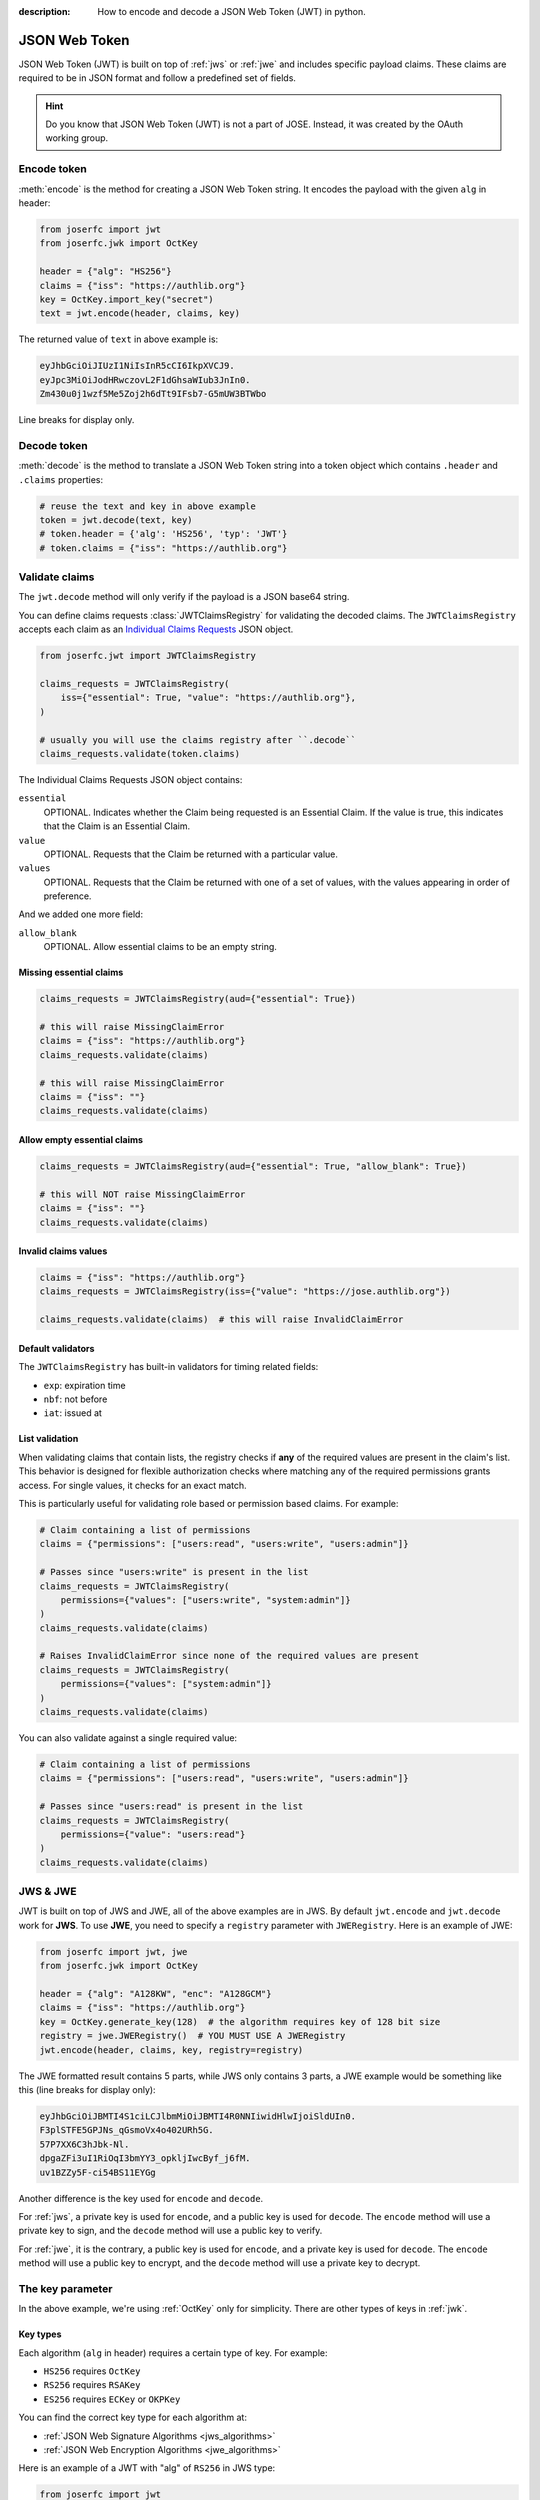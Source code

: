 :description: How to encode and decode a JSON Web Token (JWT) in python.

.. _jwt:

JSON Web Token
==============

.. module:: joserfc.jwt
    :noindex:

JSON Web Token (JWT) is built on top of :ref:`jws` or :ref:`jwe` and includes
specific payload claims. These claims are required to be in JSON format and
follow a predefined set of fields.

.. hint::

    Do you know that JSON Web Token (JWT) is not a part of JOSE. Instead,
    it was created by the OAuth working group.

Encode token
------------

:meth:`encode` is the method for creating a JSON Web Token string.
It encodes the payload with the given ``alg`` in header:

.. code-block:: python

    from joserfc import jwt
    from joserfc.jwk import OctKey

    header = {"alg": "HS256"}
    claims = {"iss": "https://authlib.org"}
    key = OctKey.import_key("secret")
    text = jwt.encode(header, claims, key)

The returned value of ``text`` in above example is:

.. code-block:: none

    eyJhbGciOiJIUzI1NiIsInR5cCI6IkpXVCJ9.
    eyJpc3MiOiJodHRwczovL2F1dGhsaWIub3JnIn0.
    Zm430u0j1wzf5Me5Zoj2h6dTt9IFsb7-G5mUW3BTWbo

Line breaks for display only.

Decode token
------------

:meth:`decode` is the method to translate a JSON Web Token string
into a token object which contains ``.header`` and ``.claims`` properties:

.. code-block:: python

    # reuse the text and key in above example
    token = jwt.decode(text, key)
    # token.header = {'alg': 'HS256', 'typ': 'JWT'}
    # token.claims = {"iss": "https://authlib.org"}

.. _claims:

Validate claims
---------------

The ``jwt.decode`` method will only verify if the payload is a JSON
base64 string.

You can define claims requests :class:`JWTClaimsRegistry` for validating the
decoded claims. The ``JWTClaimsRegistry`` accepts each claim as an
`Individual Claims Requests <http://openid.net/specs/openid-connect-core-1_0.html#IndividualClaimsRequests>`_
JSON object.

.. code-block:: python

    from joserfc.jwt import JWTClaimsRegistry

    claims_requests = JWTClaimsRegistry(
        iss={"essential": True, "value": "https://authlib.org"},
    )

    # usually you will use the claims registry after ``.decode``
    claims_requests.validate(token.claims)

The Individual Claims Requests JSON object contains:

``essential``
  OPTIONAL. Indicates whether the Claim being requested is an Essential Claim.
  If the value is true, this indicates that the Claim is an Essential Claim.

``value``
  OPTIONAL. Requests that the Claim be returned with a particular value.

``values``
  OPTIONAL. Requests that the Claim be returned with one of a set of values,
  with the values appearing in order of preference.

And we added one more field:

``allow_blank``
  OPTIONAL. Allow essential claims to be an empty string.

Missing essential claims
~~~~~~~~~~~~~~~~~~~~~~~~

.. code-block:: python

    claims_requests = JWTClaimsRegistry(aud={"essential": True})

    # this will raise MissingClaimError
    claims = {"iss": "https://authlib.org"}
    claims_requests.validate(claims)

    # this will raise MissingClaimError
    claims = {"iss": ""}
    claims_requests.validate(claims)

Allow empty essential claims
~~~~~~~~~~~~~~~~~~~~~~~~~~~~

.. code-block:: python

    claims_requests = JWTClaimsRegistry(aud={"essential": True, "allow_blank": True})

    # this will NOT raise MissingClaimError
    claims = {"iss": ""}
    claims_requests.validate(claims)

Invalid claims values
~~~~~~~~~~~~~~~~~~~~~

.. code-block:: python

    claims = {"iss": "https://authlib.org"}
    claims_requests = JWTClaimsRegistry(iss={"value": "https://jose.authlib.org"})

    claims_requests.validate(claims)  # this will raise InvalidClaimError

Default validators
~~~~~~~~~~~~~~~~~~

The ``JWTClaimsRegistry`` has built-in validators for timing related fields:

- ``exp``: expiration time
- ``nbf``: not before
- ``iat``: issued at

List validation
~~~~~~~~~~~~~~~

When validating claims that contain lists, the registry checks if **any** of the 
required values are present in the claim's list. This behavior is designed for 
flexible authorization checks where matching any of the required permissions grants 
access. For single values, it checks for an exact match.

This is particularly useful for validating role based or permission based claims. For 
example:

.. code-block:: python

    # Claim containing a list of permissions
    claims = {"permissions": ["users:read", "users:write", "users:admin"]}

    # Passes since "users:write" is present in the list
    claims_requests = JWTClaimsRegistry(
        permissions={"values": ["users:write", "system:admin"]}
    )   
    claims_requests.validate(claims)

    # Raises InvalidClaimError since none of the required values are present
    claims_requests = JWTClaimsRegistry(
        permissions={"values": ["system:admin"]}
    )
    claims_requests.validate(claims)

You can also validate against a single required value:

.. code-block:: python

    # Claim containing a list of permissions
    claims = {"permissions": ["users:read", "users:write", "users:admin"]}

    # Passes since "users:read" is present in the list
    claims_requests = JWTClaimsRegistry(
        permissions={"value": "users:read"}
    )
    claims_requests.validate(claims)

JWS & JWE
---------

JWT is built on top of JWS and JWE, all of the above examples are in JWS. By default
``jwt.encode`` and ``jwt.decode`` work for **JWS**. To use **JWE**, you need to specify
a ``registry`` parameter with ``JWERegistry``. Here is an example of JWE:

.. code-block:: python

    from joserfc import jwt, jwe
    from joserfc.jwk import OctKey

    header = {"alg": "A128KW", "enc": "A128GCM"}
    claims = {"iss": "https://authlib.org"}
    key = OctKey.generate_key(128)  # the algorithm requires key of 128 bit size
    registry = jwe.JWERegistry()  # YOU MUST USE A JWERegistry
    jwt.encode(header, claims, key, registry=registry)

The JWE formatted result contains 5 parts, while JWS only contains 3 parts,
a JWE example would be something like this (line breaks for display only):

.. code-block:: none

    eyJhbGciOiJBMTI4S1ciLCJlbmMiOiJBMTI4R0NNIiwidHlwIjoiSldUIn0.
    F3plSTFE5GPJNs_qGsmoVx4o402URh5G.
    57P7XX6C3hJbk-Nl.
    dpgaZFi3uI1RiOqI3bmYY3_opkljIwcByf_j6fM.
    uv1BZZy5F-ci54BS11EYGg

Another difference is the key used for ``encode`` and ``decode``.

For :ref:`jws`, a private key is used for ``encode``, and a public key is used for
``decode``. The ``encode`` method will use a private key to sign, and the ``decode``
method will use a public key to verify.

For :ref:`jwe`, it is the contrary, a public key is used for ``encode``, and a private
key is used for ``decode``. The ``encode`` method  will use a public key to encrypt,
and the ``decode`` method will use a private key to decrypt.

The key parameter
-----------------

In the above example, we're using :ref:`OctKey` only for simplicity. There are other
types of keys in :ref:`jwk`.

Key types
~~~~~~~~~

Each algorithm (``alg`` in header) requires a certain type of key. For example:

- ``HS256`` requires ``OctKey``
- ``RS256`` requires ``RSAKey``
- ``ES256`` requires ``ECKey`` or ``OKPKey``

You can find the correct key type for each algorithm at:

- :ref:`JSON Web Signature Algorithms <jws_algorithms>`
- :ref:`JSON Web Encryption Algorithms <jwe_algorithms>`

Here is an example of a JWT with "alg" of ``RS256`` in JWS type:

.. code-block:: python

    from joserfc import jwt
    from joserfc.jwk import RSAKey

    header = {"alg": "RS256"}
    claims = {"iss": "https://authlib.org"}
    with open("your-private-rsa-key.pem") as f:
        key = RSAKey.import_key(f.read())

    # "RS256" is a recommended algorithm, no need to pass a custom ``registry``
    text = jwt.encode(header, claims, key)

    # ``.encode`` for JWS type use a public key, if using a private key,
    # it will automatically extract the public key from private key
    jwt.decode(text, key)

In production, ``jwt.encode`` is usually used by the *client* side, a client
normally does not have the access to private keys. The server provider would
usually expose the public keys in JWK Set.

Use key set
~~~~~~~~~~~

You can also pass a JWK Set to the ``key`` parameter of :meth:`encode` and
:meth:`decode` methods.

.. code-block:: python

    import json
    from joserfc.jwk import KeySet
    from joserfc import jwt

    with open("your-private-jwks.json") as f:
        data = json.load(f)
        key_set = KeySet.import_key_set(data)

    header = {"alg": "RS256", "kid": "1"}
    claims = {"iss": "https://authlib.org"}
    jwt.encode(header, claims, key_set)

The methods will find the correct key according to the ``kid`` you specified.
If there is no ``kid`` in header, it will pick one randomly and add the ``kid``
of the key into header.

A client would usually get the public key set from a public URL, normally the
``decode`` code would be something like:

.. code-block:: python

    import requests
    from joserfc import jwt
    from joserfc.jwt import Token
    from joserfc.jwk import KeySet

    resp = requests.get("https://example-site/jwks.json")
    key_set = KeySet.import_key_set(resp.json())

    def parse_token(token_string: str) -> Token:
        return jwt.decode(token_string, key_set)

Callable key
~~~~~~~~~~~~

It is also possible to assign a callable function as the ``key``:

.. code-block:: python

    import json
    from joserfc.jwk import KeySet
    from joserfc.jws import CompactSignature

    def load_key(obj: CompactSignature) -> KeySet:
        headers = obj.headers()
        alg = headers["alg"]
        key_path = f"my-{alg}-keys.json"
        with open(key_path) as f:
            data = json.load(f)
            return KeySet.import_key_set(data)

    # jwt.encode(header, claims, load_key)

Embedded JWK
~~~~~~~~~~~~

The key may be embedded directly in the token's header. For example,
the decoded header might look like this:

.. code-block:: json

    {
      "jwk": {
        "crv": "P-256",
        "x": "UM9g5nKnZXYovWAlM76cLz9vTozRj__CHU_dOl-gOoE",
        "y": "ds8aeQw1l2cDCA7bCkONvwDKpXAbtXjvqCleYH8Ws_U",
        "kty": "EC"
      },
      "alg": "ES256"
    }

In such cases, you don't need to supply a separate key manually. Instead,
as shown above, you can use a callable key function to dynamically
resolve the embedded JWK value.

.. code-block:: python

    from joserfc import jwk

    def embedded_jwk(obj: jwk.GuestProtocol) -> jwk.Key:
        headers = obj.headers()
        return jwk.import_key(headers["jwk"])

    # jwt.decode(value, embedded_jwk)

Embedded JWK Set URL
~~~~~~~~~~~~~~~~~~~~

As shown above, the key may also be provided as a JWK Set URL
within the token header, for example:

.. code-block:: json

    {
      "jku": "https://example-site/jwks.json",
      "alg": "ES256"
    }

In this case, you can use a callable key function to import the
JWKs:

.. code-block:: python

    import requests
    from joserfc import GuestProtocol, Key, KeySet

    def fetch_jwk_set(obj: GuestProtocol) -> Key:
        headers = obj.headers()
        resp = requests.get(headers["jku"])
        return KeySet.import_key_set(resp.json())

    jwt.decode(value, fetch_jwk_set)

.. hint::

    Use a cache method to improve the performance.

Algorithms & Registry
---------------------

The :meth:`encode` and :meth:`decode` accept an ``algorithms`` parameter for
specifying the allowed algorithms. By default, it only allows you to use the
**recommended** algorithms.

You can find out the recommended algorithms at:

- :ref:`JSON Web Signature Algorithms <jws_algorithms>`
- :ref:`JSON Web Encryption Algorithms <jwe_algorithms>`

For instance, ``HS384`` is not a recommended algorithm, and you want to use
this algorithm:

.. code-block:: python

    >>> from joserfc import jwt, jwk
    >>> header = {"alg": "HS384"}
    >>> claims = {"iss": "https://authlib.org"}
    >>> key = jwk.OctKey.import_key("secret")
    >>> jwt.encode(header, claims, key, algorithms=["HS384"])

If not specifying the ``algorithms`` parameter, the ``encode`` method will
raise an error.

JSON Encoder and Decoder
------------------------

.. versionadded:: 1.1.0

    The parameters ``encoder_cls`` for ``jwt.encode`` and ``decoder_cls`` for ``jwt.decode``
    were introduced in version 1.1.0.

When using ``jwt.encode`` to encode claims that contain data types that ``json``
module does not natively support, such as ``UUID`` and ``datetime``, an error will
be raised.

.. code-block:: python

    >>> import uuid
    >>> from joserfc import jwt, jwk
    >>>
    >>> key = jwk.OctKey.import_key("secret")
    >>> claims = {"sub": uuid.uuid4()}
    >>> jwt.encode({"alg": "HS256"}, claims, key)
    Traceback (most recent call last):
      File "<stdin>", line 1, in <module>
      File ".../joserfc/jwt.py", line 66, in encode
        payload = convert_claims(claims, encoder_cls)
                  ^^^^^^^^^^^^^^^^^^^^^^^^^^^^^^^^^^^
      File ".../joserfc/rfc7519/claims.py", line 36, in convert_claims
        content = json.dumps(claims, ensure_ascii=False, separators=(",", ":"), cls=encoder_cls)
                  ^^^^^^^^^^^^^^^^^^^^^^^^^^^^^^^^^^^^^^^^^^^^^^^^^^^^^^^^^^^^^^^^^^^^^^^^^^^^^^
      File ".../lib/python3.12/json/__init__.py", line 238, in dumps
        **kw).encode(obj)
              ^^^^^^^^^^^
      File ".../lib/python3.12/json/encoder.py", line 200, in encode
        chunks = self.iterencode(o, _one_shot=True)
                 ^^^^^^^^^^^^^^^^^^^^^^^^^^^^^^^^^^
      File ".../lib/python3.12/json/encoder.py", line 258, in iterencode
        return _iterencode(o, 0)
               ^^^^^^^^^^^^^^^^^
      File ".../lib/python3.12/json/encoder.py", line 180, in default
        raise TypeError(f'Object of type {o.__class__.__name__} '
    TypeError: Object of type UUID is not JSON serializable

To resolve this issue, you can pass a custom ``JSONEncoder`` using the ``encoder_cls`` parameter.

.. code-block:: python

    import uuid
    import json
    from joserfc import jwt, jwk

    class MyEncoder(json.JSONEncoder):
        def default(self, o):
            if isinstance(o, uuid.UUID):
                return str(o)
            return super().default(o)

    key = jwk.OctKey.import_key("secret")
    claims = {"sub": uuid.uuid4()}
    jwt.encode({"alg": "HS256"}, claims, key, encoder_cls=MyEncoder)

Additionally, ``jwt.decode`` accepts a ``decoder_cls`` parameter. If you need to convert
the decoded claims into the appropriate data types, you can provide a custom decoder class.
